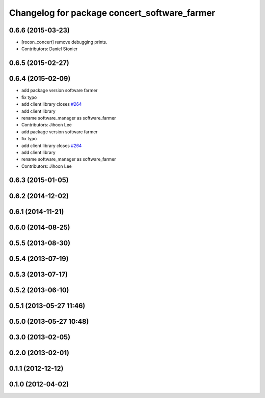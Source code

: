 ^^^^^^^^^^^^^^^^^^^^^^^^^^^^^^^^^^^^^^^^^^^^^
Changelog for package concert_software_farmer
^^^^^^^^^^^^^^^^^^^^^^^^^^^^^^^^^^^^^^^^^^^^^

0.6.6 (2015-03-23)
------------------
* [rocon_concert] remove debugging prints.
* Contributors: Daniel Stonier

0.6.5 (2015-02-27)
------------------

0.6.4 (2015-02-09)
------------------
* add package version software farmer
* fix typo
* add client library closes `#264 <https://github.com/robotics-in-concert/rocon_concert/issues/264>`_
* add client library
* rename software_manager as software_farmer
* Contributors: Jihoon Lee

* add package version software farmer
* fix typo
* add client library closes `#264 <https://github.com/robotics-in-concert/rocon_concert/issues/264>`_
* add client library
* rename software_manager as software_farmer
* Contributors: Jihoon Lee

0.6.3 (2015-01-05)
------------------

0.6.2 (2014-12-02)
------------------

0.6.1 (2014-11-21)
------------------

0.6.0 (2014-08-25)
------------------

0.5.5 (2013-08-30)
------------------

0.5.4 (2013-07-19)
------------------

0.5.3 (2013-07-17)
------------------

0.5.2 (2013-06-10)
------------------

0.5.1 (2013-05-27 11:46)
------------------------

0.5.0 (2013-05-27 10:48)
------------------------

0.3.0 (2013-02-05)
------------------

0.2.0 (2013-02-01)
------------------

0.1.1 (2012-12-12)
------------------

0.1.0 (2012-04-02)
------------------
